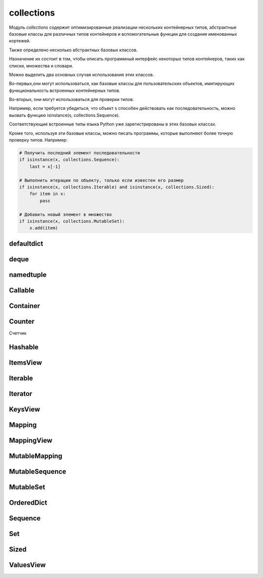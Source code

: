 .. py:module:: collections


collections
===========

Модуль `collections` содержит оптимизированные реализации
нескольких контейнерных типов,
абстрактные базовые классы для различных типов контейнеров и
вспомогательные функции для создания именованных кортежей.

Также определено несколько абстрактных базовых классов.

Назначение их состоит в том,
чтобы описать программный интерфейс некоторых типов контейнеров,
таких как списки, множества и словари.

Можно выделить два основных случая использования этих классов.

Во-первых,они могут использоваться,
как базовые классы для пользовательских объектов,
имитирующих функциональность встроенных контейнерных типов.

Во-вторых, они могут использоваться для проверки типов.

Например, если требуется убедиться,
что объект s способен действовать как последовательность,
можно вызвать функцию isinstance(s, collections.Sequence).

Соответствующие встроенные типы языка Python уже зарегистрированы в этих базовых классах.

Кроме того, используя эти базовые классы, можно писать программы,
которые выполняют более точную проверку типов. Например:

.. code-block:: py

    # Получить последний элемент последовательности
    if isinstance(x, collections.Sequence):
        last = x[-1]

    # Выполнить итерации по объекту, только если известен его размер
    if isinstance(x, collections.Iterable) and isinstance(x, collections.Sized):
        for item in x:
            pass

    # Добавить новый элемент в множество
    if isinstance(x, collections.MutableSet):
        x.add(item)


defaultdict
-----------

.. py:class:: defaultdict([default_factory], ...)

    Тип данных, который практически в точности повторяет функциональные возможности словарей,
    за исключением способа обработки обращений к несуществующим ключам.

    Когда происходит обращение к несуществующему ключу,
    вызывается функция, которая передается в аргументе default_factory.
    Эта функция должна вернуть значение по умолчанию,
    которое затем сохраняется как значение указанного ключа.

    Остальные аргументы функции defaultdict() в точности те же самые,
    что передаются встроенной функции dict().

    Объекты типа defaultdict удобно использовать в качестве словаря для слежения за данными.

    Например, предположим, что необходимо отслеживать позицию каждого слова в строке s.
    Ниже показано, насколько просто это можно реализовать с помощью объекта defaultdict:

    .. code-block:: py

        from collections import defaultdict

        s = "yeah but no but yeah but no but yeah"
        words = s.split()
        wordlocations = defaultdict(list)

        for n, w in enumerate(words):
            wordlocations[w].append(n)

        wordlocations
        # defaultdict(<type ‘list’>, {‘yeah’:[0, 4, 8],’but’: [1, 3, 5, 7],’no’: [2, 6]})

    В этом примере операция обращения к элементу словаря wordlocations[w]
    будет «терпеть неудачу»,
    когда слово встречается впервые.
    Однако вместо исключения KeyError будет вызвана функция list,
    переданная в аргументе default_factory, которая создаст новое значение.

    Встроенные словари имеют метод setdefault(),
    который позволяет добиться того же эффекта,
    но его использование делает программный код менее наглядным,
    и к тому же он работает медленнее.

    Например, инструкцию, добавляющую новый элемент в предыдущем примере,
    можно было бы заменить инструкцией wordlocations.setdefault(w,[]).append(n).
    Но она не так очевидна и выполняется почти в два раза медленнее,
    чем пример с использованием объекта defaultdict.

    .. code-block:: py

        d = defaultdict(lambda : 6)
        d["k"] += 1
        d['k']
        # 7


deque
-----

.. py:class:: deque([iterable [, maxlenght]])

    * iterable - начальное заполнение очереди

    * maxlenght - если передается,
      то возвращаемый объект deque превращается в кольцевой буфер указанного размера.

        То есть при добавлении нового элемента в очередь,
        в которой уже не осталось свободного места,
        производится удаление элемента с противоположного конца, чтобы освободить место.

    Тип данных, представляющий двустороннюю очередь
    (название типа deque произносится «дек»).

    Двусторонняя очередь позволяет добавлять и удалять элементы из любого конца очереди.

    Реализация очередей оптимизирована так,
    что эти операции имеют примерно одинаковую производительность (O(1)).

    Этим очереди выгодно отличаются от списков,
    где выполнение операций в начале списка может потребовать выполнить сдвиг
    всех элементов, расположенных правее элемента, над которым выполняется операция.

    Двусторонние очереди часто незаслуженно забываются многими программистами.
    Однако этот тип данных предлагает множество преимуществ.

        * очереди этого типа отличаются весьма эффективной реализацией,
          даже на уровне использования внутренних структур данных,
          обеспечивающих оптимальное использование кэша процессора.

        * Добавление новых элементов в конец выполняется немногим медленнее,
          чем во встроенных списках,
          зато добавление в начало выполняется существенно быстрее.

        * операции добавления новых элементов в двусторонние очереди
          реализованы с учетом возможности их использования в многопоточных приложениях,
          что делает этот тип данных привлекательным для реализации очередей.

            Двусторонние очереди поддерживают также возможность сериализации
            средствами модуля pickle.


    .. code-block:: py

        from timeit import timeit
        timeit(
            's.appendleft(37)',
            'import collections; s = collections.deque()',
            number=1000000)
        # 0.24434304237365723

        timeit(
            's.insert(0, 37)',
            's = []',
            number=1000000)
        # 612.95199513435364

    .. code-block:: py

        dq = deque(range(10))

    Экземпляры имеют следующие методы

    .. py:method:: append(x)

        Добавляет объект x с правой стороны очереди.

    .. py:method:: appendleft(x)

        Добавляет объект x с левой стороны очереди

    .. py:method:: clear()

        Удаляет все элементы из очереди

    .. py:method:: extend(iterable)

        Расширяет очередь,
        добавляя с правой стороны все элементы из итерируемого объекта iterable.

    .. py:method:: extendleft(iterable)

        Расширяет очередь,
        добавляя с левой стороны все элементы из итерируемого объекта iterable.

        Из-за того, что добавление производится последовательно,
        по одному элементу,
        элементы итерируемого объекта iterable будут добавлены в очередь d
        в обратном порядке.

    .. py:method:: pop()

        Удаляет и возвращает элемент с правой стороны очереди

        Если очередь пуста, возбуждает исключение IndexError.

        .. code-block:: py

            dq.pop()
            # 9

    .. py:method:: popleft()

        Удаляет и возвращает элемент с левой стороны очереди

        Если очередь пуста, возбуждает исключение IndexError.

    .. py:method:: remove(item)

        Удаляет первое вхождение элемента item.
        Возбуждает исключение ValueError, если указанное значение не будет найдено.

    .. py:method:: rotate(n)

        Прокручивает все элементы на n позиций вправо.
        Если в аргументе n передается отрицательное значение,
        прокручивание выполняется влево.


namedtuple
----------

.. py:method:: namedtuple(typename, fieldnames [, verbose])

    Возвращает именованный кортеж.

    Именованные кортежи эффективнее расходуют память и
    поддерживают различные операции над кортежами,
    такие как распаковывание элементов
    (например, если имеется список именованных кортежей,
    эти кортежи можно будет распаковывать в цикле for,
    например: for name, shares, price in stockList).

    Недостатком именованных кортежей является более низкая скорость
    операции получения значений атрибутов в сравнении с классами.

    * typename - имя класса, возвращаемого объекта

    * fieldnames - список имен атрибутов в виде строк.

        Имена в этом списке должны быть допустимыми идентификаторами Python.
        Они не должны начинаться с символа подчеркивания,
        а порядок их следования определяет порядок следования элементов кортежа,
        например ['hostname', 'port'].

        Кроме того, допускается передавать строку,
        такую как 'hostname port' или 'hostname, port'.

    * verbose - булево, выводить определение класса в поток стандартного вывода.

    .. code-block:: py

        from collections import namedtuple

        NetworkAddress = namedtuple('NetworkAddress', ['hostname', 'port'])
        a = NetworkAddress('www.python.org', 80)

        a.hostname
        # 'www.python.org'

        a.port
        # 80

        host, port = a
        len(a)
        # 2

        type(a)
        # <class ‘__main__.NetworkAddress’>

        isinstance(a, tuple)
        # True

    .. py:method:: _replace(**kwargs)

        Заменяет указанные свойства и возвращает новый объект


Callable
--------

.. py:class:: Callable
    
    Базовый класс объектов, поддерживающих возможность вызова, как функции.

    Определяет абстрактный метод __call__().


Container
---------

.. py:class:: Container

    Базовый класс всех контейнеров.

    Определяет единственный абстрактный метод __contains__(), реализующий оператор in.


Counter
-------

Счетчик

.. py:class:: Counter()

    .. code-block:: py

        counter = Counter(['spam', 'spam', 'eggs', 'spam'])
        # Counter({'spam': 3, 'eggs': 1})

        counter2 = Counter(['eggs', 'eggs', 'bacon'])
        # Counter({'eggs': 2, 'bacon': 1})

        counter + counter2
        # Counter({'bacon': 1, 'eggs': 3, 'spam': 3})

        counter2 - counter
        # Counter({'bacon': 1, 'eggs': 1})

        counter & counter2
        # Counter({'eggs': 1})

        counter | counter2
        # Counter({'bacon': 1, 'eggs': 2, 'spam': 3})

    .. py:method:: most_common([count])

        Возвращает список всех элементов в убывающем порядке или
        только те количесвто которых больше указанного аргумента

        .. code-block:: py

            counter.most_common(1)
            # [('spam', 3)]

Hashable
--------

.. py:class:: Hashable

    Базовый класс всех объектов,
    которые могут использоваться в качестве ключей хеш-таблиц.

    Определяет единственный абстрактный метод __hash__().


ItemsView
---------

.. py:class:: ItemsView

    Базовый класс представления элементов отображения.

    Наследует классы MappingView и Set.


Iterable
--------

.. py:class:: Iterable

    Базовый класс объектов, поддерживающих протокол итераций.

    Определяет единственный абстрактный метод __iter__().


Iterator
--------

.. py:class:: Iterator

    Базовый класс итерируемых объектов.

    Определяет абстрактный метод next(),
    а также наследует класс Iterable и
    предоставляет реализацию по умолчанию метода __iter__(),
    который просто ничего не делает.


KeysView
--------

.. py:class:: KeysView
    
    Базовый класс представления ключей отображения.

    Наследует классы MappingView и Set.


Mapping
-------

.. py:class:: Mapping

    Базовый класс объектов, поддерживающих возможность отображения (словари).

    Наследует классы Sized, Iterable и Container и
    определяет абстрактные методы __getitem__(), __len__() и __iter__().

    Предоставляет реализацию по умолчанию методов __contains__(), keys(),
    items(), values(), get(), __eq__() и __ne__().


MappingView
-----------

.. py:class:: MappingView

    Базовый класс представлений отображений.

    Представление отображения – это объект,
    который позволяет обращаться к элементам объекта отображения как к множествам.

    Например, представлением ключей является объект, напоминающий множество,
    который содержит ключи, имеющиеся в отображении.


MutableMapping
--------------

.. py:class:: MutableMapping

    Базовый класс изменяемых объектов отображений.

    Наследует класс Mapping и добавляет абстрактные методы __setitem__() и
    __delitem__().

    Кроме того, предоставляет реализацию по умолчанию методов pop(), popitem(),
    clear(), update() и setdefault().


MutableSequence
---------------

.. py:class:: MutableSequence

    Базовый класс изменяемых последовательностей.

    Наследует класс Sequence и
    добавляет абстрактные методы __setitem__() и __delitem__().

    Кроме того, предоставляет реализацию по умолчанию методов append(),
    reverse(), extend(), pop(), remove() и __iadd__().


MutableSet
----------

.. py:class:: MutableSet

    Базовый класс изменяемых множеств.

    Наследует класс Set и добавляет абстрактные методы add() и discard().

    Кроме того, предоставляет реализацию по умолчанию методов clear(), pop(),
    remove(), __ior__(), __iand__(), __ixor__ () и __isub__().


OrderedDict
-----------

.. py:class:: OrderedDict()

    Сортированный словарь

        .. code-block:: py

            quotes = OrderedDict([
                ('key1', 'value1'),
                ('key2', 'value2'),
            ])


Sequence
--------

.. py:class:: Sequence

    Базовый класс объектов, которые выглядят как последовательности.

    Наследует классы Container, Iterable и Sized,
    а также определяет абстрактные методы __getitem__() и __len__().

    Кроме того, предоставляет реализацию по умолчанию методов __contains__(),
    __iter__(), __reversed__(), index() и count(),
    которые реализованы исключительно посредством методов __getitem__() и __len__().


Set
---

.. py:class:: Set

    Базовый класс объектов, которые действуют как множества.

    Наследует классы Container, Iterable и Sized и
    определяет абстрактные методы __len__(), __iter__() и __contains__().

    Кроме того,
    предоставляет реализацию по умолчанию операций над множествами __le__(),
    __lt__(), __eq__(), __ne__(), __gt__(), __ge__(), __and__(), __or__(),
    __xor__(), __sub__() и isdisjoint().


Sized
-----

.. py:class:: Sized

    Базовый класс контейнеров, которые позволяют определить размер.

    Определяет абстрактный метод __len__().


ValuesView
----------

.. py:class:: ValuesView
    
    Базовый класс представления пар (key, item) отображения.

    Наследует классы MappingView и Set.